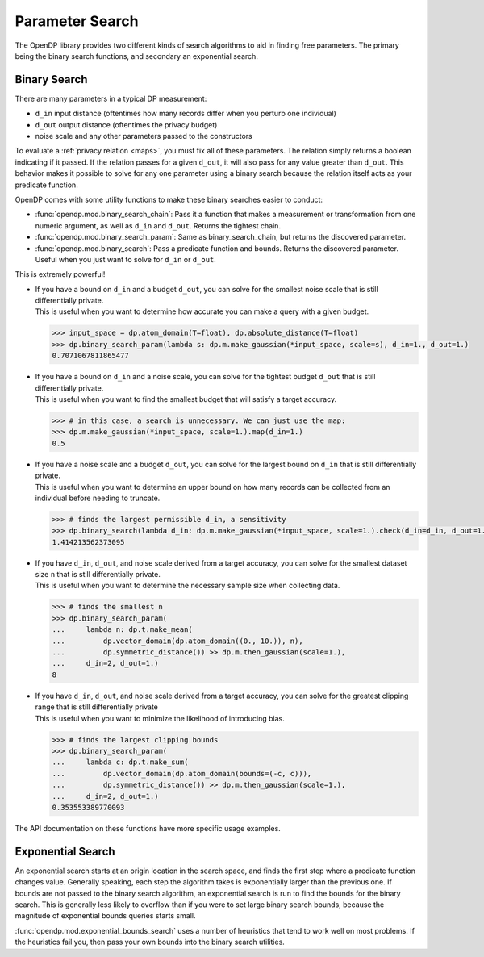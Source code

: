 
.. _parameter-search:

Parameter Search
================
The OpenDP library provides two different kinds of search algorithms to aid in finding free parameters.
The primary being the binary search functions, and secondary an exponential search.

Binary Search
-------------
There are many parameters in a typical DP measurement:

* ``d_in`` input distance (oftentimes how many records differ when you perturb one individual)
* ``d_out`` output distance (oftentimes the privacy budget)
* noise scale and any other parameters passed to the constructors

To evaluate a :ref:`privacy relation <maps>`, you must fix all of these parameters.
The relation simply returns a boolean indicating if it passed.
If the relation passes for a given ``d_out``, it will also pass for any value greater than ``d_out``.
This behavior makes it possible to solve for any one parameter using a binary search
because the relation itself acts as your predicate function.

OpenDP comes with some utility functions to make these binary searches easier to conduct:

* :func:`opendp.mod.binary_search_chain`: Pass it a function that makes a measurement or transformation from one numeric argument, as well as ``d_in`` and ``d_out``. Returns the tightest chain.
* :func:`opendp.mod.binary_search_param`: Same as binary_search_chain, but returns the discovered parameter.
* :func:`opendp.mod.binary_search`: Pass a predicate function and bounds. Returns the discovered parameter. Useful when you just want to solve for ``d_in`` or ``d_out``.

This is extremely powerful!

.. tab-set::

  .. tab-item:: Python

    .. code:: python

        >>> import opendp.prelude as dp
        >>> dp.enable_features('contrib', 'floating-point')

* | If you have a bound on ``d_in`` and a budget ``d_out``, you can solve for the smallest noise scale that is still differentially private.
  | This is useful when you want to determine how accurate you can make a query with a given budget.


  .. code:: python

    >>> input_space = dp.atom_domain(T=float), dp.absolute_distance(T=float)
    >>> dp.binary_search_param(lambda s: dp.m.make_gaussian(*input_space, scale=s), d_in=1., d_out=1.)
    0.7071067811865477

* | If you have a bound on ``d_in`` and a noise scale, you can solve for the tightest budget ``d_out`` that is still differentially private.
  | This is useful when you want to find the smallest budget that will satisfy a target accuracy.

  .. code:: python

    >>> # in this case, a search is unnecessary. We can just use the map:
    >>> dp.m.make_gaussian(*input_space, scale=1.).map(d_in=1.)
    0.5

* | If you have a noise scale and a budget ``d_out``, you can solve for the largest bound on ``d_in`` that is still differentially private.
  | This is useful when you want to determine an upper bound on how many records can be collected from an individual before needing to truncate.

  .. code:: python

    >>> # finds the largest permissible d_in, a sensitivity
    >>> dp.binary_search(lambda d_in: dp.m.make_gaussian(*input_space, scale=1.).check(d_in=d_in, d_out=1.))
    1.414213562373095


* | If you have ``d_in``, ``d_out``, and noise scale derived from a target accuracy, you can solve for the smallest dataset size ``n`` that is still differentially private.
  | This is useful when you want to determine the necessary sample size when collecting data.

  .. code:: python

    >>> # finds the smallest n
    >>> dp.binary_search_param(
    ...     lambda n: dp.t.make_mean(
    ...         dp.vector_domain(dp.atom_domain((0., 10.)), n),
    ...         dp.symmetric_distance()) >> dp.m.then_gaussian(scale=1.),
    ...     d_in=2, d_out=1.)
    8

* | If you have ``d_in``, ``d_out``, and noise scale derived from a target accuracy, you can solve for the greatest clipping range that is still differentially private
  | This is useful when you want to minimize the likelihood of introducing bias.

  .. code:: python

    >>> # finds the largest clipping bounds
    >>> dp.binary_search_param(
    ...     lambda c: dp.t.make_sum(
    ...         dp.vector_domain(dp.atom_domain(bounds=(-c, c))),
    ...         dp.symmetric_distance()) >> dp.m.then_gaussian(scale=1.),
    ...     d_in=2, d_out=1.)
    0.353553389770093

The API documentation on these functions have more specific usage examples.

Exponential Search
------------------

An exponential search starts at an origin location in the search space, and finds the first step where a predicate function changes value.
Generally speaking, each step the algorithm takes is exponentially larger than the previous one.
If bounds are not passed to the binary search algorithm, an exponential search is run to find the bounds for the binary search.
This is generally less likely to overflow than if you were to set large binary search bounds, because the magnitude of exponential bounds queries starts small.

:func:`opendp.mod.exponential_bounds_search` uses a number of heuristics that tend to work well on most problems.
If the heuristics fail you, then pass your own bounds into the binary search utilities.

.. dropdown:: Algorithm Details

  If it is unkown whether the algorithm needs integer or float bounds, the algorithm first checks the predicate at a float zero.
  If a type error is thrown, it similarly checks the predicate function at an integer zero.
  If the predicate function fails both times, you'll have to pass a type argument ``T`` of either ``float`` or ``int``.
  This heuristic can fail if the predicate function is invalid at zero.

  The integer bounds search doesn't actually take exponential steps, it checks the predicate function along zero, one, and eight even steps of size 2^16.
  On the other hand, since floats are logarithmically distributed, 8 steps are made along 2^(k^2).
  This explores a parameter regime that is unlikely to overflow, even when the origin is offset.

  If the positive band search fails to find a change in sign, then the same procedure is run in the negative direction.
  In the case that no acceptance region crosses the edge of a search band, the algorithm gives up,
  and you'll have to work out a reasonable set of bounds that intersect the acceptance region on your own.
  Luckily, most predicate functions are monotonic, so this is unlikely to happen.

  If at any time the predicate function throws an exception, then a search is run for the decision boundary of the exception.
  We can safely consider the exception region invalid, and attempt to exclude it from the search space.
  An example of this is when searching for a suitable size, n, for which the predicate function outright throws an exception if negative due to being malformed.

  If this search fails to find an edge to the exception region, we give up, and claim that the predicate function always fails.
  Otherwise, we shift the origin of the bounds search to the exception boundary, and try one more directional bounds search away from the exception.
